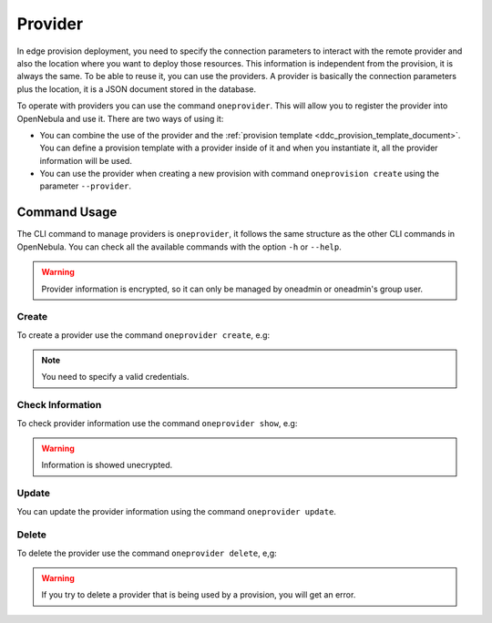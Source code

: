 .. _ddc_provider:

========
Provider
========

In edge provision deployment, you need to specify the connection parameters to interact with the remote provider and also the location where
you want to deploy those resources. This information is independent from the provision, it is always the same. To be able to reuse it, you can use
the providers. A provider is basically the connection parameters plus the location, it is a JSON document stored in the database.

To operate with providers you can use the command ``oneprovider``. This will allow you to register the provider into OpenNebula and use it. There are
two ways of using it:

- You can combine the use of the provider and the :ref:`provision template <ddc_provision_template_document>`. You can define a provision template with a provider inside of it and when you instantiate it, all the provider information will be used.
- You can use the provider when creating a new provision with command ``oneprovision create`` using the parameter ``--provider``.

Command Usage
=============

The CLI command to manage providers is ``oneprovider``, it follows the same structure as the other CLI commands in OpenNebula. You can check all the available commands with the option ``-h`` or ``--help``.

.. warning:: Provider information is encrypted, so it can only be managed by oneadmin or oneadmin's group user.

Create
^^^^^^

To create a provider use the command ``oneprovider create``, e.g:

.. prompt:: bash $ auto

    $ cat packet.yaml
    ---
    name: packet
    connection:
      packet_token:   '****************************'
      packet_project: '****************************'
      facility:       'ams1'
    $ oneprovider create packet.yaml
    ID: 0

.. prompt:: bash $ auto

    $ cat ec2.yaml
    ---
    name: ec2
    connection:
      ec2_access:  '*********************'
      ec2_secret:  '*********************'
      region_name: 'eu-central-1'
    $ oneprovider create ec2.yaml
    ID: 1

.. note:: You need to specify a valid credentials.

Check Information
^^^^^^^^^^^^^^^^^

To check provider information use the command ``oneprovider show``, e.g:

.. prompt:: bash $ auto

    $ oneprovider show 0
    $ pd show 0
    PROVIDER 0 INFORMATION
    ID   : 0
    NAME : packet

    CONNECTION INFORMATION
    packet_token   : ************************************
    packet_project : ************************************
    facility       : ams1

.. warning:: Information is showed unecrypted.

Update
^^^^^^

You can update the provider information using the command ``oneprovider update``.

Delete
^^^^^^

To delete the provider use the command ``oneprovider delete``, e,g:

.. prompt:: bash $ auto

    $ oneprovider delete 2

.. warning:: If you try to delete a provider that is being used by a provision, you will get an error.
